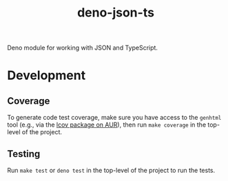 #+TITLE: deno-json-ts

Deno module for working with JSON and TypeScript.

* Development

** Coverage

To generate code test coverage, make sure you have access to
the =genhtml= tool (e.g., via the [[https://aur.archlinux.org/packages/lcov/][lcov package on AUR]]), then
run =make coverage= in the top-level of the project.

** Testing

Run =make test= or =deno test= in the top-level of the project
to run the tests.

